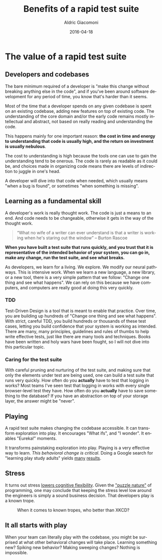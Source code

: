 #+TITLE:       Benefits of a rapid test suite
#+AUTHOR:      Aldric Giacomoni
#+EMAIL:       trevoke@gmail.com
#+DATE: 2016-04-18
#+URI:         /blog/%y/%m/%d/benefits-of-a-rapid-test-suite
#+CATEGORIES: programming
#+TAGS:        stress development tdd psychology testing test-suite
#+LANGUAGE:    en
#+OPTIONS:     H:3 num:nil toc:nil \n:nil ::t |:t ^:nil -:nil f:t *:t <:t


* The value of a rapid test suite
** Developers and codebases
The bare minimum required of a developer is "make this change without breaking anything else in the code", and if you've been around software development for any period of time, you know that's harder than it seems.

Most of the time that a developer spends on any given codebase is spent on an existing codebase, adding new features on top of existing code.
The understanding of the core domain and/or the early code remains mostly intellectual and abstract, not based on really reading and understanding the code.

This happens mainly for one important reason: *the cost in time and energy to understanding that code is usually high, and the return on investment is usually nebulous*.

The cost to understanding is high because the tools one can use to gain the understanding tend to be onerous. The code is rarely as readable as it could be, and choices made in organizing code means there are levels of indirection to juggle in one's head.

A developer will dive into that code when needed, which usually means "when a bug is found", or sometimes "when something is missing".
** Learning as a fundamental skill
A developer's work is really thought work. The code is just a means to an end. And code needs to be changeable, otherwise it gets in the way of the thought work.

#+BEGIN_QUOTE
“What no wife of a writer can ever understand is that a writer is working when he's staring out the window” – Burton Rascoe
#+END_QUOTE

*When you have built a test suite that runs quickly, and you trust that it is representative of the intended behavior of your system, you can go in, make any change, run the test suite, and see what breaks.*

As developers, we learn for a living. We explore. We modify our neural pathways. This is intensive work. When we learn a new language, a new library, or a new tool, there is a very simple pattern that we follow: "Change one thing and see what happens". We can rely on this because we have computers, and computers are really good at doing this very quickly.
*** TDD
Test-Driven Design is a tool that is meant to enable that practice. Over time, you are building up hundreds of "Change one thing and see what happens". With strict, careful TDD, you build hundreds or thousands of these test cases, letting you build confidence that your system is working as intended. There are many, many principles, guidelines and rules of thumbs to help write effective tests, just like there are many tools and techniques. Books have been written and holy wars have been fought, so I will not dive into this particular topic.
*** Caring for the test suite
With careful pruning and nurturing of the test suite, and making sure that only the elements under test are being used, one can build a test suite that runs very quickly.
How often do you *actually* have to test that logging in works? Most teams I've seen test that logging in works with every single browser-level test they have.
How often do you *actually* have to save something to the database? If you have an abstraction on top of your storage layer, the answer might be "never".
** Playing
A rapid test suite makes changing the codebase accessible. It can transform exploration into play. It encourages "What ifs", and "I wonder". It enables "Eureka!" moments.

It transforms painstaking exploration into play. Playing is a very effective way to learn. /This behavioral change is critical/. Doing a Google search for "learning play study adults" yields [[http://www.helpguide.org/articles/emotional-health/benefits-of-play-for-adults.htm][many]] [[http://www.npr.org/sections/ed/2014/08/06/336360521/play-doesnt-end-with-childhood-why-adults-need-recess-too][results]].
** Stress
It turns out stress [[http://the-programmers-stone.com/about/neuroscience/][lowers cognitive flexibility]]. Given the [[http://the-programmers-stone.com/about/implications-for-software-engineers/]["puzzle nature"]] of programming, one may conclude that keeping the stress level low around the engineers is simply a sound business decision. That developers play is a known trope.

#+caption:When it comes to known tropes, who better than XKCD?
[[file:/images/xkcd-compiling.png]]

** It all starts with play
When your team can literally play with the codebase, you might be surprised at what other behavioral changes will take place. Learning something new? Spiking new behavior? Making sweeping changes? Nothing is impossible.
